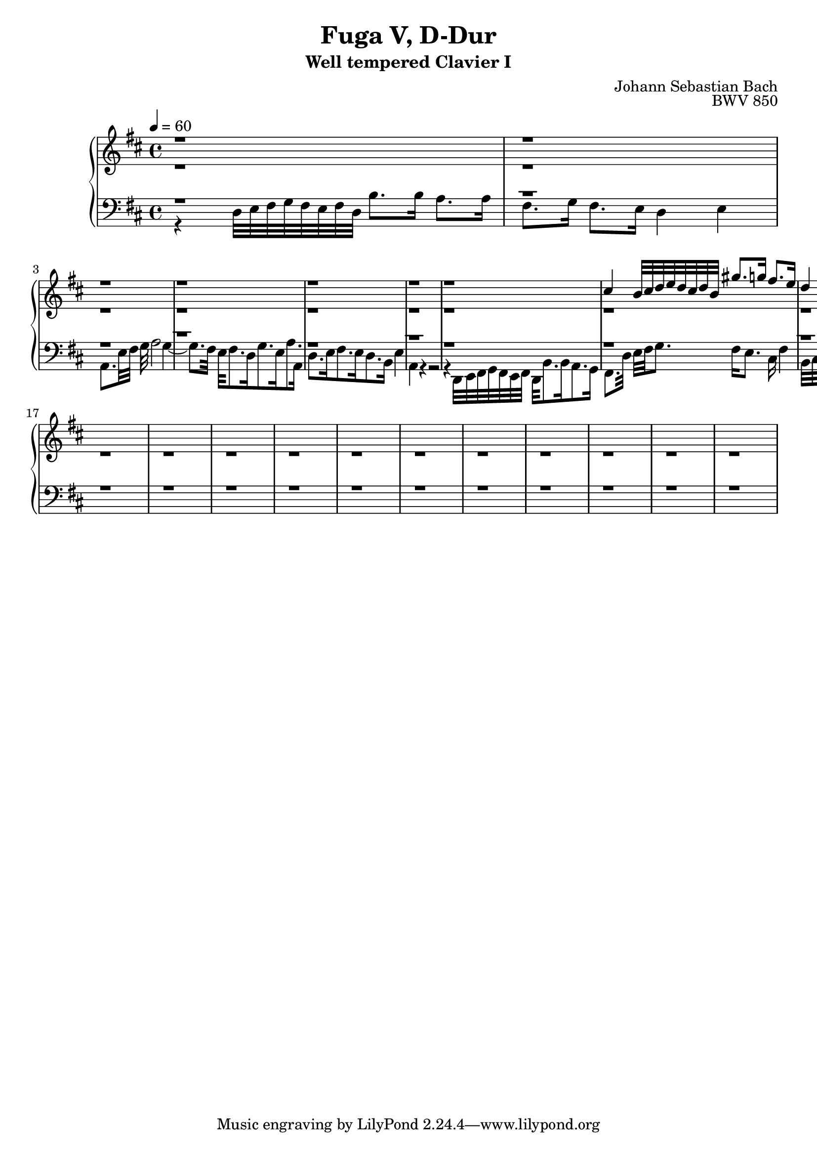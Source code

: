 \version "2.22.2"
\language "deutsch"

\header {
  title = "Fuga V, D-Dur"
  subtitle = "Well tempered Clavier I"
  composer = "Johann Sebastian Bach"
  opus = "BWV 850"
}

sNotes = \relative c' { \voiceOne
  r1 |  r |  % 1
  r | r | r | % 3
  r | r |  % 6
  cis'4 h32 cis d e d cis d h gis'8. g16 fis8. e16 | d4 |  % 8
  r | r | % 10
  r | r | % 12
  r | r | r | % 14
  r | r | % 17
  r | r | % 19
  r | r | % 21
  r | r | % 23
  r | r | r | % 25
  \bar "|."
}
aNotes = \relative c' { \voiceTwo
  r1 |  r |  % 1
  r | r | r | % 3
  r | r |  % 6
  r | r | % 8
  r | r | % 10
  r | r | % 12
  r | r | r | % 14
  r | r | % 17
  r | r | % 19
  r | r | % 21
  r | r | % 23
  r | r | r | % 25
}
tNotes = \relative c { \voiceThree
  r1 |  r |  % 1
  r | r | r | % 3
  r | r |  % 6
  r | r | % 8
  r | r | % 10
  r | r | % 12
  r | r | r | % 14
  r | r | % 17
  r | r | % 19
  r | r | % 21
  r | r | % 23
  r | r | r | % 25
}
bNotes = \relative c { \voiceFour
  r4 d32 e fis g fis e fis d h'8. h16 a8. a16 | fis8. g16 fis8. e16 d4 e |  % 1
  a,8. e'32 fis g a2 g4~ | g8. fis32 e fis8. d16 g8. e16 a8. a,16 | d8. e16 fis8. e16 d8. h16 e4 | % 3
  a,4 r4 r2 | r4 d,32 e fis g fis e fis d h'8. h16 a8. g16 | % 6
  fis8. d'32 e fis g8. fis16 e8. cis16 fis4 | h,32 cis d e d cis d h gis'8 r8 r2 | % 8
  a32 h cis d cis h cis a fis8 r8 r2 g32 a h c h a h g e8. d16 c4 d |  % 10
  r | r | % 12
  r | r | r | % 14
  r | r | % 17
  r | r | % 19
  r | r | % 21
  r | r | % 23
  r | r | r | % 25
} 

\score {
  \new PianoStaff <<
    \new Staff {\clef "treble" \key d \major \time 4/4 \tempo 4 = 60
                <<
      \new Voice = "soprano" {
        \sNotes
      }
      \\
      \new Voice = "alto" {
        \aNotes
                }
  >>
    }
    \new Staff {\clef "bass" \key d \major
      <<
      \new Voice = "tenor" {
        \tNotes
      }
      
      \new Voice = "bass" {
        \bNotes
      }
      >>
    }
    

  >>
  \layout {}
}

\score {
  \new ChoirStaff <<
    \new Staff {\clef "treble" \key f \major \tempo 4 = 60
                <<
      \new Voice = "sopranos" {\partial 4
        \sNotes
      }
      \\
      \new Voice = "altos" {
        \aNotes
                }
  >>
    }
    \new Staff {\clef "bass" \key f \major
      <<
      \new Voice = "tenor" {
        \tNotes
      }
      
      \new Voice = "bass" {
        \bNotes
      }
      >>
    }
  >>

 \midi {} 
}